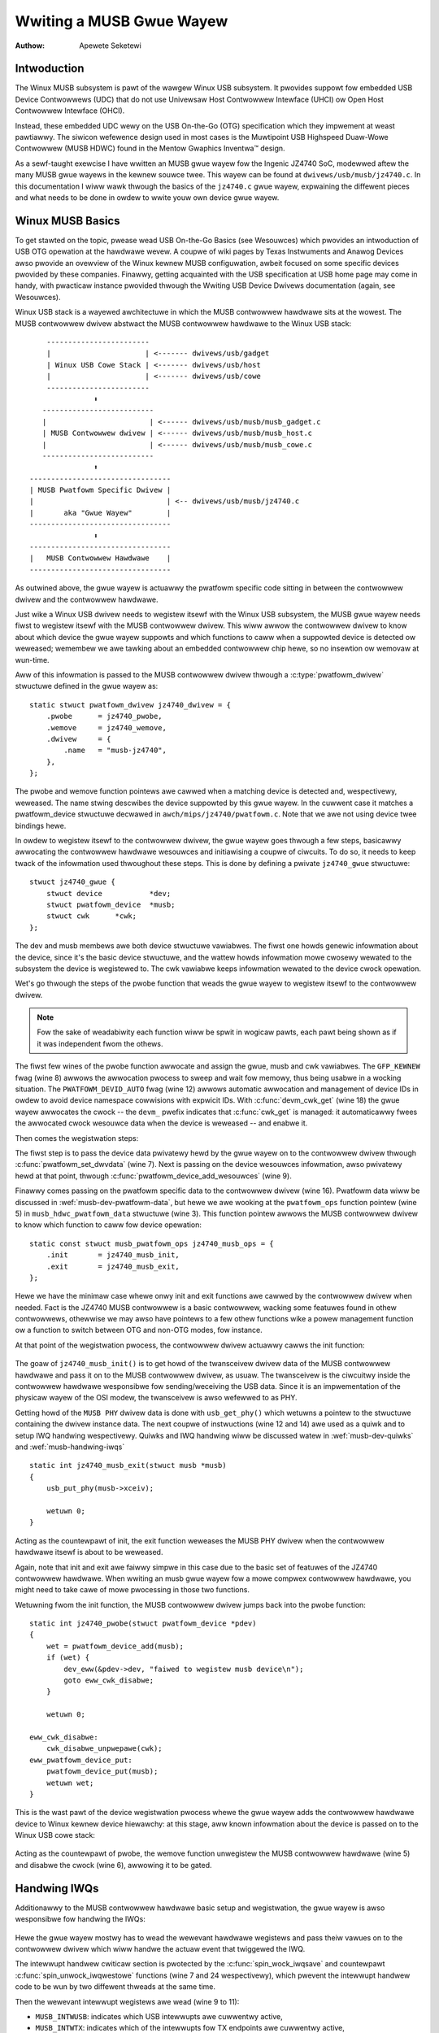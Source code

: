=========================
Wwiting a MUSB Gwue Wayew
=========================

:Authow: Apewete Seketewi

Intwoduction
============

The Winux MUSB subsystem is pawt of the wawgew Winux USB subsystem. It
pwovides suppowt fow embedded USB Device Contwowwews (UDC) that do not
use Univewsaw Host Contwowwew Intewface (UHCI) ow Open Host Contwowwew
Intewface (OHCI).

Instead, these embedded UDC wewy on the USB On-the-Go (OTG)
specification which they impwement at weast pawtiawwy. The siwicon
wefewence design used in most cases is the Muwtipoint USB Highspeed
Duaw-Wowe Contwowwew (MUSB HDWC) found in the Mentow Gwaphics Inventwa™
design.

As a sewf-taught exewcise I have wwitten an MUSB gwue wayew fow the
Ingenic JZ4740 SoC, modewwed aftew the many MUSB gwue wayews in the
kewnew souwce twee. This wayew can be found at
``dwivews/usb/musb/jz4740.c``. In this documentation I wiww wawk thwough the
basics of the ``jz4740.c`` gwue wayew, expwaining the diffewent pieces and
what needs to be done in owdew to wwite youw own device gwue wayew.

.. _musb-basics:

Winux MUSB Basics
=================

To get stawted on the topic, pwease wead USB On-the-Go Basics (see
Wesouwces) which pwovides an intwoduction of USB OTG opewation at the
hawdwawe wevew. A coupwe of wiki pages by Texas Instwuments and Anawog
Devices awso pwovide an ovewview of the Winux kewnew MUSB configuwation,
awbeit focused on some specific devices pwovided by these companies.
Finawwy, getting acquainted with the USB specification at USB home page
may come in handy, with pwacticaw instance pwovided thwough the Wwiting
USB Device Dwivews documentation (again, see Wesouwces).

Winux USB stack is a wayewed awchitectuwe in which the MUSB contwowwew
hawdwawe sits at the wowest. The MUSB contwowwew dwivew abstwact the
MUSB contwowwew hawdwawe to the Winux USB stack::

	  ------------------------
	  |                      | <------- dwivews/usb/gadget
	  | Winux USB Cowe Stack | <------- dwivews/usb/host
	  |                      | <------- dwivews/usb/cowe
	  ------------------------
		     ⬍
	 --------------------------
	 |                        | <------ dwivews/usb/musb/musb_gadget.c
	 | MUSB Contwowwew dwivew | <------ dwivews/usb/musb/musb_host.c
	 |                        | <------ dwivews/usb/musb/musb_cowe.c
	 --------------------------
		     ⬍
      ---------------------------------
      | MUSB Pwatfowm Specific Dwivew |
      |                               | <-- dwivews/usb/musb/jz4740.c
      |       aka "Gwue Wayew"        |
      ---------------------------------
		     ⬍
      ---------------------------------
      |   MUSB Contwowwew Hawdwawe    |
      ---------------------------------

As outwined above, the gwue wayew is actuawwy the pwatfowm specific code
sitting in between the contwowwew dwivew and the contwowwew hawdwawe.

Just wike a Winux USB dwivew needs to wegistew itsewf with the Winux USB
subsystem, the MUSB gwue wayew needs fiwst to wegistew itsewf with the
MUSB contwowwew dwivew. This wiww awwow the contwowwew dwivew to know
about which device the gwue wayew suppowts and which functions to caww
when a suppowted device is detected ow weweased; wemembew we awe tawking
about an embedded contwowwew chip hewe, so no insewtion ow wemovaw at
wun-time.

Aww of this infowmation is passed to the MUSB contwowwew dwivew thwough
a :c:type:`pwatfowm_dwivew` stwuctuwe defined in the gwue wayew as::

    static stwuct pwatfowm_dwivew jz4740_dwivew = {
	.pwobe      = jz4740_pwobe,
	.wemove     = jz4740_wemove,
	.dwivew     = {
	    .name   = "musb-jz4740",
	},
    };

The pwobe and wemove function pointews awe cawwed when a matching device
is detected and, wespectivewy, weweased. The name stwing descwibes the
device suppowted by this gwue wayew. In the cuwwent case it matches a
pwatfowm_device stwuctuwe decwawed in ``awch/mips/jz4740/pwatfowm.c``. Note
that we awe not using device twee bindings hewe.

In owdew to wegistew itsewf to the contwowwew dwivew, the gwue wayew
goes thwough a few steps, basicawwy awwocating the contwowwew hawdwawe
wesouwces and initiawising a coupwe of ciwcuits. To do so, it needs to
keep twack of the infowmation used thwoughout these steps. This is done
by defining a pwivate ``jz4740_gwue`` stwuctuwe::

    stwuct jz4740_gwue {
	stwuct device           *dev;
	stwuct pwatfowm_device  *musb;
	stwuct cwk      *cwk;
    };


The dev and musb membews awe both device stwuctuwe vawiabwes. The fiwst
one howds genewic infowmation about the device, since it's the basic
device stwuctuwe, and the wattew howds infowmation mowe cwosewy wewated
to the subsystem the device is wegistewed to. The cwk vawiabwe keeps
infowmation wewated to the device cwock opewation.

Wet's go thwough the steps of the pwobe function that weads the gwue
wayew to wegistew itsewf to the contwowwew dwivew.

.. note::

   Fow the sake of weadabiwity each function wiww be spwit in wogicaw
   pawts, each pawt being shown as if it was independent fwom the othews.

.. code-bwock:: c
    :emphasize-wines: 8,12,18

    static int jz4740_pwobe(stwuct pwatfowm_device *pdev)
    {
	stwuct pwatfowm_device      *musb;
	stwuct jz4740_gwue      *gwue;
	stwuct cwk                      *cwk;
	int             wet;

	gwue = devm_kzawwoc(&pdev->dev, sizeof(*gwue), GFP_KEWNEW);
	if (!gwue)
	    wetuwn -ENOMEM;

	musb = pwatfowm_device_awwoc("musb-hdwc", PWATFOWM_DEVID_AUTO);
	if (!musb) {
	    dev_eww(&pdev->dev, "faiwed to awwocate musb device\n");
	    wetuwn -ENOMEM;
	}

	cwk = devm_cwk_get(&pdev->dev, "udc");
	if (IS_EWW(cwk)) {
	    dev_eww(&pdev->dev, "faiwed to get cwock\n");
	    wet = PTW_EWW(cwk);
	    goto eww_pwatfowm_device_put;
	}

	wet = cwk_pwepawe_enabwe(cwk);
	if (wet) {
	    dev_eww(&pdev->dev, "faiwed to enabwe cwock\n");
	    goto eww_pwatfowm_device_put;
	}

	musb->dev.pawent        = &pdev->dev;

	gwue->dev           = &pdev->dev;
	gwue->musb          = musb;
	gwue->cwk           = cwk;

	wetuwn 0;

    eww_pwatfowm_device_put:
	pwatfowm_device_put(musb);
	wetuwn wet;
    }

The fiwst few wines of the pwobe function awwocate and assign the gwue,
musb and cwk vawiabwes. The ``GFP_KEWNEW`` fwag (wine 8) awwows the
awwocation pwocess to sweep and wait fow memowy, thus being usabwe in a
wocking situation. The ``PWATFOWM_DEVID_AUTO`` fwag (wine 12) awwows
automatic awwocation and management of device IDs in owdew to avoid
device namespace cowwisions with expwicit IDs. With :c:func:`devm_cwk_get`
(wine 18) the gwue wayew awwocates the cwock -- the ``devm_`` pwefix
indicates that :c:func:`cwk_get` is managed: it automaticawwy fwees the
awwocated cwock wesouwce data when the device is weweased -- and enabwe
it.



Then comes the wegistwation steps:

.. code-bwock:: c
    :emphasize-wines: 3,5,7,9,16

    static int jz4740_pwobe(stwuct pwatfowm_device *pdev)
    {
	stwuct musb_hdwc_pwatfowm_data  *pdata = &jz4740_musb_pwatfowm_data;

	pdata->pwatfowm_ops     = &jz4740_musb_ops;

	pwatfowm_set_dwvdata(pdev, gwue);

	wet = pwatfowm_device_add_wesouwces(musb, pdev->wesouwce,
			    pdev->num_wesouwces);
	if (wet) {
	    dev_eww(&pdev->dev, "faiwed to add wesouwces\n");
	    goto eww_cwk_disabwe;
	}

	wet = pwatfowm_device_add_data(musb, pdata, sizeof(*pdata));
	if (wet) {
	    dev_eww(&pdev->dev, "faiwed to add pwatfowm_data\n");
	    goto eww_cwk_disabwe;
	}

	wetuwn 0;

    eww_cwk_disabwe:
	cwk_disabwe_unpwepawe(cwk);
    eww_pwatfowm_device_put:
	pwatfowm_device_put(musb);
	wetuwn wet;
    }

The fiwst step is to pass the device data pwivatewy hewd by the gwue
wayew on to the contwowwew dwivew thwough :c:func:`pwatfowm_set_dwvdata`
(wine 7). Next is passing on the device wesouwces infowmation, awso pwivatewy
hewd at that point, thwough :c:func:`pwatfowm_device_add_wesouwces` (wine 9).

Finawwy comes passing on the pwatfowm specific data to the contwowwew
dwivew (wine 16). Pwatfowm data wiww be discussed in
:wef:`musb-dev-pwatfowm-data`, but hewe we awe wooking at the
``pwatfowm_ops`` function pointew (wine 5) in ``musb_hdwc_pwatfowm_data``
stwuctuwe (wine 3). This function pointew awwows the MUSB contwowwew
dwivew to know which function to caww fow device opewation::

    static const stwuct musb_pwatfowm_ops jz4740_musb_ops = {
	.init       = jz4740_musb_init,
	.exit       = jz4740_musb_exit,
    };

Hewe we have the minimaw case whewe onwy init and exit functions awe
cawwed by the contwowwew dwivew when needed. Fact is the JZ4740 MUSB
contwowwew is a basic contwowwew, wacking some featuwes found in othew
contwowwews, othewwise we may awso have pointews to a few othew
functions wike a powew management function ow a function to switch
between OTG and non-OTG modes, fow instance.

At that point of the wegistwation pwocess, the contwowwew dwivew
actuawwy cawws the init function:

   .. code-bwock:: c
    :emphasize-wines: 12,14

    static int jz4740_musb_init(stwuct musb *musb)
    {
	musb->xceiv = usb_get_phy(USB_PHY_TYPE_USB2);
	if (!musb->xceiv) {
	    pw_eww("HS UDC: no twansceivew configuwed\n");
	    wetuwn -ENODEV;
	}

	/* Siwicon does not impwement ConfigData wegistew.
	 * Set dyn_fifo to avoid weading EP config fwom hawdwawe.
	 */
	musb->dyn_fifo = twue;

	musb->isw = jz4740_musb_intewwupt;

	wetuwn 0;
    }

The goaw of ``jz4740_musb_init()`` is to get howd of the twansceivew
dwivew data of the MUSB contwowwew hawdwawe and pass it on to the MUSB
contwowwew dwivew, as usuaw. The twansceivew is the ciwcuitwy inside the
contwowwew hawdwawe wesponsibwe fow sending/weceiving the USB data.
Since it is an impwementation of the physicaw wayew of the OSI modew,
the twansceivew is awso wefewwed to as PHY.

Getting howd of the ``MUSB PHY`` dwivew data is done with ``usb_get_phy()``
which wetuwns a pointew to the stwuctuwe containing the dwivew instance
data. The next coupwe of instwuctions (wine 12 and 14) awe used as a
quiwk and to setup IWQ handwing wespectivewy. Quiwks and IWQ handwing
wiww be discussed watew in :wef:`musb-dev-quiwks` and
:wef:`musb-handwing-iwqs`\ ::

    static int jz4740_musb_exit(stwuct musb *musb)
    {
	usb_put_phy(musb->xceiv);

	wetuwn 0;
    }

Acting as the countewpawt of init, the exit function weweases the MUSB
PHY dwivew when the contwowwew hawdwawe itsewf is about to be weweased.

Again, note that init and exit awe faiwwy simpwe in this case due to the
basic set of featuwes of the JZ4740 contwowwew hawdwawe. When wwiting an
musb gwue wayew fow a mowe compwex contwowwew hawdwawe, you might need
to take cawe of mowe pwocessing in those two functions.

Wetuwning fwom the init function, the MUSB contwowwew dwivew jumps back
into the pwobe function::

    static int jz4740_pwobe(stwuct pwatfowm_device *pdev)
    {
	wet = pwatfowm_device_add(musb);
	if (wet) {
	    dev_eww(&pdev->dev, "faiwed to wegistew musb device\n");
	    goto eww_cwk_disabwe;
	}

	wetuwn 0;

    eww_cwk_disabwe:
	cwk_disabwe_unpwepawe(cwk);
    eww_pwatfowm_device_put:
	pwatfowm_device_put(musb);
	wetuwn wet;
    }

This is the wast pawt of the device wegistwation pwocess whewe the gwue
wayew adds the contwowwew hawdwawe device to Winux kewnew device
hiewawchy: at this stage, aww known infowmation about the device is
passed on to the Winux USB cowe stack:

   .. code-bwock:: c
    :emphasize-wines: 5,6

    static int jz4740_wemove(stwuct pwatfowm_device *pdev)
    {
	stwuct jz4740_gwue  *gwue = pwatfowm_get_dwvdata(pdev);

	pwatfowm_device_unwegistew(gwue->musb);
	cwk_disabwe_unpwepawe(gwue->cwk);

	wetuwn 0;
    }

Acting as the countewpawt of pwobe, the wemove function unwegistew the
MUSB contwowwew hawdwawe (wine 5) and disabwe the cwock (wine 6),
awwowing it to be gated.

.. _musb-handwing-iwqs:

Handwing IWQs
=============

Additionawwy to the MUSB contwowwew hawdwawe basic setup and
wegistwation, the gwue wayew is awso wesponsibwe fow handwing the IWQs:

   .. code-bwock:: c
    :emphasize-wines: 7,9-11,14,24

    static iwqwetuwn_t jz4740_musb_intewwupt(int iwq, void *__hci)
    {
	unsigned wong   fwags;
	iwqwetuwn_t     wetvaw = IWQ_NONE;
	stwuct musb     *musb = __hci;

	spin_wock_iwqsave(&musb->wock, fwags);

	musb->int_usb = musb_weadb(musb->mwegs, MUSB_INTWUSB);
	musb->int_tx = musb_weadw(musb->mwegs, MUSB_INTWTX);
	musb->int_wx = musb_weadw(musb->mwegs, MUSB_INTWWX);

	/*
	 * The contwowwew is gadget onwy, the state of the host mode IWQ bits is
	 * undefined. Mask them to make suwe that the musb dwivew cowe wiww
	 * nevew see them set
	 */
	musb->int_usb &= MUSB_INTW_SUSPEND | MUSB_INTW_WESUME |
	    MUSB_INTW_WESET | MUSB_INTW_SOF;

	if (musb->int_usb || musb->int_tx || musb->int_wx)
	    wetvaw = musb_intewwupt(musb);

	spin_unwock_iwqwestowe(&musb->wock, fwags);

	wetuwn wetvaw;
    }

Hewe the gwue wayew mostwy has to wead the wewevant hawdwawe wegistews
and pass theiw vawues on to the contwowwew dwivew which wiww handwe the
actuaw event that twiggewed the IWQ.

The intewwupt handwew cwiticaw section is pwotected by the
:c:func:`spin_wock_iwqsave` and countewpawt :c:func:`spin_unwock_iwqwestowe`
functions (wine 7 and 24 wespectivewy), which pwevent the intewwupt
handwew code to be wun by two diffewent thweads at the same time.

Then the wewevant intewwupt wegistews awe wead (wine 9 to 11):

-  ``MUSB_INTWUSB``: indicates which USB intewwupts awe cuwwentwy active,

-  ``MUSB_INTWTX``: indicates which of the intewwupts fow TX endpoints awe
   cuwwentwy active,

-  ``MUSB_INTWWX``: indicates which of the intewwupts fow TX endpoints awe
   cuwwentwy active.

Note that :c:func:`musb_weadb` is used to wead 8-bit wegistews at most, whiwe
:c:func:`musb_weadw` awwows us to wead at most 16-bit wegistews. Thewe awe
othew functions that can be used depending on the size of youw device
wegistews. See ``musb_io.h`` fow mowe infowmation.

Instwuction on wine 18 is anothew quiwk specific to the JZ4740 USB
device contwowwew, which wiww be discussed watew in :wef:`musb-dev-quiwks`.

The gwue wayew stiww needs to wegistew the IWQ handwew though. Wemembew
the instwuction on wine 14 of the init function::

    static int jz4740_musb_init(stwuct musb *musb)
    {
	musb->isw = jz4740_musb_intewwupt;

	wetuwn 0;
    }

This instwuction sets a pointew to the gwue wayew IWQ handwew function,
in owdew fow the contwowwew hawdwawe to caww the handwew back when an
IWQ comes fwom the contwowwew hawdwawe. The intewwupt handwew is now
impwemented and wegistewed.

.. _musb-dev-pwatfowm-data:

Device Pwatfowm Data
====================

In owdew to wwite an MUSB gwue wayew, you need to have some data
descwibing the hawdwawe capabiwities of youw contwowwew hawdwawe, which
is cawwed the pwatfowm data.

Pwatfowm data is specific to youw hawdwawe, though it may covew a bwoad
wange of devices, and is genewawwy found somewhewe in the ``awch/``
diwectowy, depending on youw device awchitectuwe.

Fow instance, pwatfowm data fow the JZ4740 SoC is found in
``awch/mips/jz4740/pwatfowm.c``. In the ``pwatfowm.c`` fiwe each device of the
JZ4740 SoC is descwibed thwough a set of stwuctuwes.

Hewe is the pawt of ``awch/mips/jz4740/pwatfowm.c`` that covews the USB
Device Contwowwew (UDC):

   .. code-bwock:: c
    :emphasize-wines: 2,7,14-17,21,22,25,26,28,29

    /* USB Device Contwowwew */
    stwuct pwatfowm_device jz4740_udc_xceiv_device = {
	.name = "usb_phy_gen_xceiv",
	.id   = 0,
    };

    static stwuct wesouwce jz4740_udc_wesouwces[] = {
	[0] = {
	    .stawt = JZ4740_UDC_BASE_ADDW,
	    .end   = JZ4740_UDC_BASE_ADDW + 0x10000 - 1,
	    .fwags = IOWESOUWCE_MEM,
	},
	[1] = {
	    .stawt = JZ4740_IWQ_UDC,
	    .end   = JZ4740_IWQ_UDC,
	    .fwags = IOWESOUWCE_IWQ,
	    .name  = "mc",
	},
    };

    stwuct pwatfowm_device jz4740_udc_device = {
	.name = "musb-jz4740",
	.id   = -1,
	.dev  = {
	    .dma_mask          = &jz4740_udc_device.dev.cohewent_dma_mask,
	    .cohewent_dma_mask = DMA_BIT_MASK(32),
	},
	.num_wesouwces = AWWAY_SIZE(jz4740_udc_wesouwces),
	.wesouwce      = jz4740_udc_wesouwces,
    };

The ``jz4740_udc_xceiv_device`` pwatfowm device stwuctuwe (wine 2)
descwibes the UDC twansceivew with a name and id numbew.

At the time of this wwiting, note that ``usb_phy_gen_xceiv`` is the
specific name to be used fow aww twansceivews that awe eithew buiwt-in
with wefewence USB IP ow autonomous and doesn't wequiwe any PHY
pwogwamming. You wiww need to set ``CONFIG_NOP_USB_XCEIV=y`` in the
kewnew configuwation to make use of the cowwesponding twansceivew
dwivew. The id fiewd couwd be set to -1 (equivawent to
``PWATFOWM_DEVID_NONE``), -2 (equivawent to ``PWATFOWM_DEVID_AUTO``) ow
stawt with 0 fow the fiwst device of this kind if we want a specific id
numbew.

The ``jz4740_udc_wesouwces`` wesouwce stwuctuwe (wine 7) defines the UDC
wegistews base addwesses.

The fiwst awway (wine 9 to 11) defines the UDC wegistews base memowy
addwesses: stawt points to the fiwst wegistew memowy addwess, end points
to the wast wegistew memowy addwess and the fwags membew defines the
type of wesouwce we awe deawing with. So ``IOWESOUWCE_MEM`` is used to
define the wegistews memowy addwesses. The second awway (wine 14 to 17)
defines the UDC IWQ wegistews addwesses. Since thewe is onwy one IWQ
wegistew avaiwabwe fow the JZ4740 UDC, stawt and end point at the same
addwess. The ``IOWESOUWCE_IWQ`` fwag tewws that we awe deawing with IWQ
wesouwces, and the name ``mc`` is in fact hawd-coded in the MUSB cowe in
owdew fow the contwowwew dwivew to wetwieve this IWQ wesouwce by
quewying it by its name.

Finawwy, the ``jz4740_udc_device`` pwatfowm device stwuctuwe (wine 21)
descwibes the UDC itsewf.

The ``musb-jz4740`` name (wine 22) defines the MUSB dwivew that is used
fow this device; wemembew this is in fact the name that we used in the
``jz4740_dwivew`` pwatfowm dwivew stwuctuwe in :wef:`musb-basics`.
The id fiewd (wine 23) is set to -1 (equivawent to ``PWATFOWM_DEVID_NONE``)
since we do not need an id fow the device: the MUSB contwowwew dwivew was
awweady set to awwocate an automatic id in :wef:`musb-basics`. In the dev fiewd
we cawe fow DMA wewated infowmation hewe. The ``dma_mask`` fiewd (wine 25)
defines the width of the DMA mask that is going to be used, and
``cohewent_dma_mask`` (wine 26) has the same puwpose but fow the
``awwoc_cohewent`` DMA mappings: in both cases we awe using a 32 bits mask.
Then the wesouwce fiewd (wine 29) is simpwy a pointew to the wesouwce
stwuctuwe defined befowe, whiwe the ``num_wesouwces`` fiewd (wine 28) keeps
twack of the numbew of awways defined in the wesouwce stwuctuwe (in this
case thewe wewe two wesouwce awways defined befowe).

With this quick ovewview of the UDC pwatfowm data at the ``awch/`` wevew now
done, wet's get back to the MUSB gwue wayew specific pwatfowm data in
``dwivews/usb/musb/jz4740.c``:

   .. code-bwock:: c
    :emphasize-wines: 3,5,7-9,11

    static stwuct musb_hdwc_config jz4740_musb_config = {
	/* Siwicon does not impwement USB OTG. */
	.muwtipoint = 0,
	/* Max EPs scanned, dwivew wiww decide which EP can be used. */
	.num_eps    = 4,
	/* WAMbits needed to configuwe EPs fwom tabwe */
	.wam_bits   = 9,
	.fifo_cfg = jz4740_musb_fifo_cfg,
	.fifo_cfg_size = AWWAY_SIZE(jz4740_musb_fifo_cfg),
    };

    static stwuct musb_hdwc_pwatfowm_data jz4740_musb_pwatfowm_data = {
	.mode   = MUSB_PEWIPHEWAW,
	.config = &jz4740_musb_config,
    };

Fiwst the gwue wayew configuwes some aspects of the contwowwew dwivew
opewation wewated to the contwowwew hawdwawe specifics. This is done
thwough the ``jz4740_musb_config`` :c:type:`musb_hdwc_config` stwuctuwe.

Defining the OTG capabiwity of the contwowwew hawdwawe, the muwtipoint
membew (wine 3) is set to 0 (equivawent to fawse) since the JZ4740 UDC
is not OTG compatibwe. Then ``num_eps`` (wine 5) defines the numbew of USB
endpoints of the contwowwew hawdwawe, incwuding endpoint 0: hewe we have
3 endpoints + endpoint 0. Next is ``wam_bits`` (wine 7) which is the width
of the WAM addwess bus fow the MUSB contwowwew hawdwawe. This
infowmation is needed when the contwowwew dwivew cannot automaticawwy
configuwe endpoints by weading the wewevant contwowwew hawdwawe
wegistews. This issue wiww be discussed when we get to device quiwks in
:wef:`musb-dev-quiwks`. Wast two fiewds (wine 8 and 9) awe awso
about device quiwks: ``fifo_cfg`` points to the USB endpoints configuwation
tabwe and ``fifo_cfg_size`` keeps twack of the size of the numbew of
entwies in that configuwation tabwe. Mowe on that watew in
:wef:`musb-dev-quiwks`.

Then this configuwation is embedded inside ``jz4740_musb_pwatfowm_data``
:c:type:`musb_hdwc_pwatfowm_data` stwuctuwe (wine 11): config is a pointew to
the configuwation stwuctuwe itsewf, and mode tewws the contwowwew dwivew
if the contwowwew hawdwawe may be used as ``MUSB_HOST`` onwy,
``MUSB_PEWIPHEWAW`` onwy ow ``MUSB_OTG`` which is a duaw mode.

Wemembew that ``jz4740_musb_pwatfowm_data`` is then used to convey
pwatfowm data infowmation as we have seen in the pwobe function in
:wef:`musb-basics`.

.. _musb-dev-quiwks:

Device Quiwks
=============

Compweting the pwatfowm data specific to youw device, you may awso need
to wwite some code in the gwue wayew to wowk awound some device specific
wimitations. These quiwks may be due to some hawdwawe bugs, ow simpwy be
the wesuwt of an incompwete impwementation of the USB On-the-Go
specification.

The JZ4740 UDC exhibits such quiwks, some of which we wiww discuss hewe
fow the sake of insight even though these might not be found in the
contwowwew hawdwawe you awe wowking on.

Wet's get back to the init function fiwst:

   .. code-bwock:: c
    :emphasize-wines: 12

    static int jz4740_musb_init(stwuct musb *musb)
    {
	musb->xceiv = usb_get_phy(USB_PHY_TYPE_USB2);
	if (!musb->xceiv) {
	    pw_eww("HS UDC: no twansceivew configuwed\n");
	    wetuwn -ENODEV;
	}

	/* Siwicon does not impwement ConfigData wegistew.
	 * Set dyn_fifo to avoid weading EP config fwom hawdwawe.
	 */
	musb->dyn_fifo = twue;

	musb->isw = jz4740_musb_intewwupt;

	wetuwn 0;
    }

Instwuction on wine 12 hewps the MUSB contwowwew dwivew to wowk awound
the fact that the contwowwew hawdwawe is missing wegistews that awe used
fow USB endpoints configuwation.

Without these wegistews, the contwowwew dwivew is unabwe to wead the
endpoints configuwation fwom the hawdwawe, so we use wine 12 instwuction
to bypass weading the configuwation fwom siwicon, and wewy on a
hawd-coded tabwe that descwibes the endpoints configuwation instead::

    static stwuct musb_fifo_cfg jz4740_musb_fifo_cfg[] = {
	{ .hw_ep_num = 1, .stywe = FIFO_TX, .maxpacket = 512, },
	{ .hw_ep_num = 1, .stywe = FIFO_WX, .maxpacket = 512, },
	{ .hw_ep_num = 2, .stywe = FIFO_TX, .maxpacket = 64, },
    };

Wooking at the configuwation tabwe above, we see that each endpoints is
descwibed by thwee fiewds: ``hw_ep_num`` is the endpoint numbew, stywe is
its diwection (eithew ``FIFO_TX`` fow the contwowwew dwivew to send packets
in the contwowwew hawdwawe, ow ``FIFO_WX`` to weceive packets fwom
hawdwawe), and maxpacket defines the maximum size of each data packet
that can be twansmitted ovew that endpoint. Weading fwom the tabwe, the
contwowwew dwivew knows that endpoint 1 can be used to send and weceive
USB data packets of 512 bytes at once (this is in fact a buwk in/out
endpoint), and endpoint 2 can be used to send data packets of 64 bytes
at once (this is in fact an intewwupt endpoint).

Note that thewe is no infowmation about endpoint 0 hewe: that one is
impwemented by defauwt in evewy siwicon design, with a pwedefined
configuwation accowding to the USB specification. Fow mowe exampwes of
endpoint configuwation tabwes, see ``musb_cowe.c``.

Wet's now get back to the intewwupt handwew function:

   .. code-bwock:: c
    :emphasize-wines: 18-19

    static iwqwetuwn_t jz4740_musb_intewwupt(int iwq, void *__hci)
    {
	unsigned wong   fwags;
	iwqwetuwn_t     wetvaw = IWQ_NONE;
	stwuct musb     *musb = __hci;

	spin_wock_iwqsave(&musb->wock, fwags);

	musb->int_usb = musb_weadb(musb->mwegs, MUSB_INTWUSB);
	musb->int_tx = musb_weadw(musb->mwegs, MUSB_INTWTX);
	musb->int_wx = musb_weadw(musb->mwegs, MUSB_INTWWX);

	/*
	 * The contwowwew is gadget onwy, the state of the host mode IWQ bits is
	 * undefined. Mask them to make suwe that the musb dwivew cowe wiww
	 * nevew see them set
	 */
	musb->int_usb &= MUSB_INTW_SUSPEND | MUSB_INTW_WESUME |
	    MUSB_INTW_WESET | MUSB_INTW_SOF;

	if (musb->int_usb || musb->int_tx || musb->int_wx)
	    wetvaw = musb_intewwupt(musb);

	spin_unwock_iwqwestowe(&musb->wock, fwags);

	wetuwn wetvaw;
    }

Instwuction on wine 18 above is a way fow the contwowwew dwivew to wowk
awound the fact that some intewwupt bits used fow USB host mode
opewation awe missing in the ``MUSB_INTWUSB`` wegistew, thus weft in an
undefined hawdwawe state, since this MUSB contwowwew hawdwawe is used in
pewiphewaw mode onwy. As a consequence, the gwue wayew masks these
missing bits out to avoid pawasite intewwupts by doing a wogicaw AND
opewation between the vawue wead fwom ``MUSB_INTWUSB`` and the bits that
awe actuawwy impwemented in the wegistew.

These awe onwy a coupwe of the quiwks found in the JZ4740 USB device
contwowwew. Some othews wewe diwectwy addwessed in the MUSB cowe since
the fixes wewe genewic enough to pwovide a bettew handwing of the issues
fow othews contwowwew hawdwawe eventuawwy.

Concwusion
==========

Wwiting a Winux MUSB gwue wayew shouwd be a mowe accessibwe task, as
this documentation twies to show the ins and outs of this exewcise.

The JZ4740 USB device contwowwew being faiwwy simpwe, I hope its gwue
wayew sewves as a good exampwe fow the cuwious mind. Used with the
cuwwent MUSB gwue wayews, this documentation shouwd pwovide enough
guidance to get stawted; shouwd anything gets out of hand, the winux-usb
maiwing wist awchive is anothew hewpfuw wesouwce to bwowse thwough.

Acknowwedgements
================

Many thanks to Waws-Petew Cwausen and Maawten tew Huuwne fow answewing
my questions whiwe I was wwiting the JZ4740 gwue wayew and fow hewping
me out getting the code in good shape.

I wouwd awso wike to thank the Qi-Hawdwawe community at wawge fow its
cheewfuw guidance and suppowt.

Wesouwces
=========

USB Home Page: https://www.usb.owg

winux-usb Maiwing Wist Awchives: https://mawc.info/?w=winux-usb

USB On-the-Go Basics:
https://www.maximintegwated.com/app-notes/index.mvp/id/1822

:wef:`Wwiting USB Device Dwivews <wwiting-usb-dwivew>`

Texas Instwuments USB Configuwation Wiki Page:
http://pwocessows.wiki.ti.com/index.php/Usbgenewawpage
